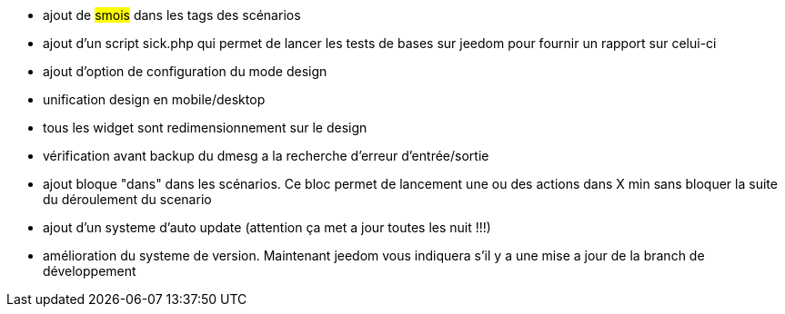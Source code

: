 - ajout de #smois# dans les tags des scénarios
- ajout d'un script sick.php qui permet de lancer les tests de bases sur jeedom pour fournir un rapport sur celui-ci
- ajout d'option de configuration du mode design
- unification design en mobile/desktop
- tous les widget sont redimensionnement sur le design
- vérification avant backup du dmesg a la recherche d'erreur d'entrée/sortie
- ajout bloque "dans" dans les scénarios. Ce bloc permet de lancement une ou des actions dans X min sans bloquer la suite du déroulement du scenario
- ajout d'un systeme d'auto update (attention ça met a jour toutes les nuit !!!)
- amélioration du systeme de version. Maintenant jeedom vous indiquera s'il y a une mise a jour de la branch de développement